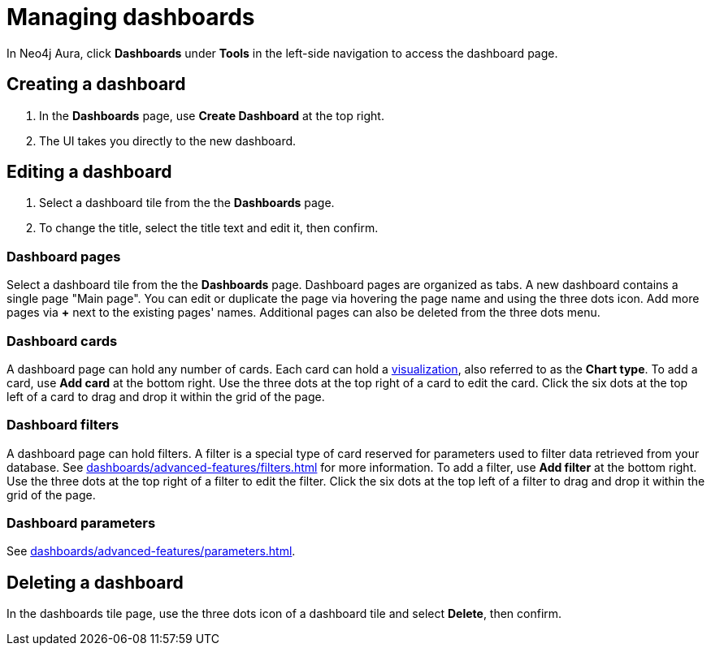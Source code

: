 = Managing dashboards
:description: Create and modify Neo4j dashboards.

In Neo4j Aura, click **Dashboards** under **Tools** in the left-side navigation to access the dashboard page.


== Creating a dashboard

. In the **Dashboards** page, use **Create Dashboard** at the top right.
. The UI takes you directly to the new dashboard.


== Editing a dashboard

. Select a dashboard tile from the the **Dashboards** page.
. To change the title, select the title text and edit it, then confirm.


=== Dashboard pages

Select a dashboard tile from the the **Dashboards** page.
Dashboard pages are organized as tabs.
A new dashboard contains a single page "Main page".
You can edit or duplicate the page via hovering the page name and using the three dots icon.
Add more pages via **+** next to the existing pages' names.
Additional pages can also be deleted from the three dots menu.


=== Dashboard cards

A dashboard page can hold any number of cards.
Each card can hold a xref::/dashboards/visualizations/index.adoc[visualization], also referred to as the **Chart type**.
To add a card, use **Add card** at the bottom right.
Use the three dots at the top right of a card to edit the card.
Click the six dots at the top left of a card to drag and drop it within the grid of the page.


=== Dashboard filters

A dashboard page can hold filters.
A filter is a special type of card reserved for parameters used to filter data retrieved from your database.
See xref:dashboards/advanced-features/filters.adoc[] for more information.
To add a filter, use **Add filter** at the bottom right.
Use the three dots at the top right of a filter to edit the filter.
Click the six dots at the top left of a filter to drag and drop it within the grid of the page.


=== Dashboard parameters

See xref:dashboards/advanced-features/parameters.adoc[].


////
== Loading a dashboard

Lorem ipsum.


== Dashboard settings

Lorem ipsum.

////


== Deleting a dashboard

In the dashboards tile page, use the three dots icon of a dashboard tile and select **Delete**, then confirm.